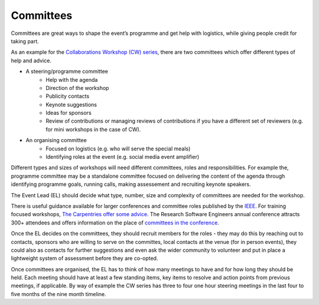 .. _Committees:

Committees
==========

Committees are great ways to shape the event’s programme and get help with logistics, while giving people credit for taking part.

As an example for the `Collaborations Workshop (CW) series <https://www.software.ac.uk/programmes-and-events/collaborations-workshops>`_, there are two committees which offer different types of help and advice.

- A steering/programme committee
   - Help with the agenda
   - Direction of the workshop
   - Publicity contacts
   - Keynote suggestions
   - Ideas for sponsors
   - Review of contributions or managing reviews of contributions if you have a different set of reviewers (e.g. for mini workshops in the case of CW).

- An organising committee
   - Focused on logistics (e.g. who will serve the special meals)
   - Identifying roles at the event (e.g. social media event amplifier)

Different types and sizes of workshops will need different committees, roles and responsibilities. For example the, programme committee may be a standalone committee focused on delivering the content of the agenda through identifying programme goals, running calls, making assessement and recruiting keynote speakers. 

The Event Lead (EL) should decide what type, number, size and complexity of committees are needed for the workshop.

There is useful guidance available for larger conferences and committee roles published by the `IEEE <https://www.ieee.org/conferences/organizers/roles - responsibilities.html>`_. For training focused workshops, `The Carpentries offer some advice <https://docs.carpentries.org/topic_folders/hosts_instructors/index.html>`_.
The Research Software Engineers annual conference attracts 300+ attendees and offers information on the place
of `committees in the conference <https://rse.ac.uk/conf2019/>`_.

Once the EL decides on the committees, they should recruit members for the roles  -  they may do this by reaching out to contacts, sponsors who are willing to serve on the committes, local contacts at the venue (for in person events), they could also as contacts for further suggestions and even ask the wider community to volunteer and put in place a lightweight system of assessment before they are co-opted.

Once committees are organised, the EL has to think of how many meetings to have and for how long they should be held. Each meeting should have at least a few standing items, key items to resolve and action points from previous meetings, if applicable. By way of example the CW series has three to four one hour steering meetings in the last four to five months of the nine month timeline.

